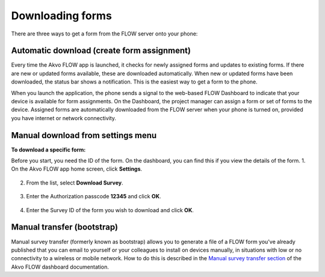 Downloading forms
=================

There are three ways to get a form from the FLOW server onto your phone:

Automatic download (create form assignment)
-------------------------------------------
Every time the Akvo FLOW app is launched, it checks for newly assigned forms and updates to existing forms. If there are new or updated forms available, these are downloaded automatically. When new or updated forms have been downloaded, the status bar shows a notification. This is the easiest way to get a form to the phone.

When you launch the application, the phone sends a signal to the web-based FLOW Dashboard to indicate that your device is available for form assignments. On the Dashboard, the project manager can assign a form or set of forms to the device. Assigned forms are automatically downloaded from the FLOW server when your phone is turned on, provided you have internet or network connectivity.

.. figure:: img/surveys-updated.png
   :width: 200 px
   :alt: image of phone
   :align: center

Manual download from settings menu
----------------------------------
**To download a specific form:**

Before you start, you need the ID of the form. On the dashboard, you can find this if you view the details of the form. 
1.   On the Akvo FLOW app home screen, click **Settings**. 

.. figure:: img/settings-icon.png
   :width: 200 px
   :alt: Settings
   :align: center

2.   From the list, select **Download Survey**.

.. figure:: img/download-survey.png
   :width: 200 px
   :alt: image of phone
   :align: center

3.   Enter the Authorization passcode **12345** and click **OK**.

.. figure:: img/passcode.png
   :width: 200 px
   :alt: image of phone
   :align: center

4.   Enter the Survey ID of the form you wish to download and click **OK**.

.. figure:: img/surveyid.png
   :width: 200 px
   :alt: image of phone
   :align: center

Manual transfer (bootstrap)
---------------------------
Manual survey transfer (formerly known as bootstrap) allows you to generate a file of a FLOW form you've already published that you can email to yourself or your colleagues to install on devices manually, in situations with low or no connectivity to a wireless or mobile network. How to do this is described in the `Manual survey transfer section <http://flow.readthedocs.org/en/latest/docs/topic/dashboard/3-devices.html#manual-survey-transfer.html>`_ of the Akvo FLOW dashboard documentation.
